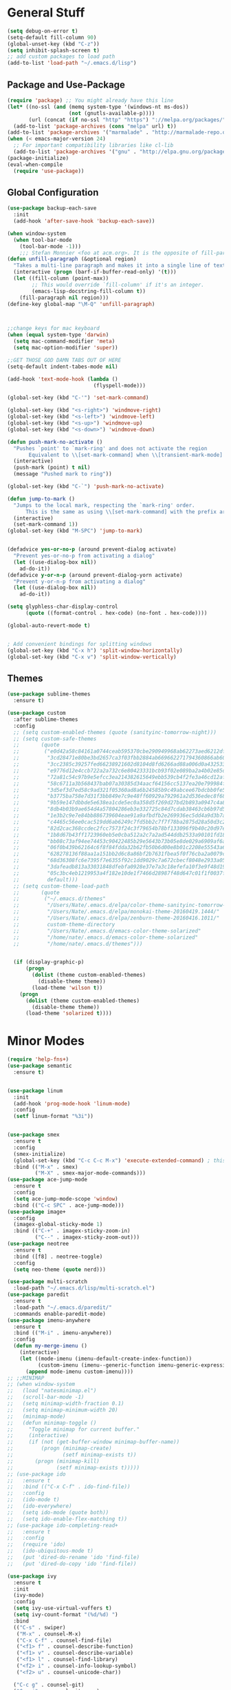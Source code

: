 * General Stuff
  #+BEGIN_SRC emacs-lisp
    (setq debug-on-error t)
    (setq-default fill-column 90)
    (global-unset-key (kbd "C-z"))
    (setq inhibit-splash-screen t)
    ;; add custom packages to load path
    (add-to-list 'load-path "~/.emacs.d/lisp")
  #+END_SRC
** Package and Use-Package
#+BEGIN_SRC emacs-lisp
  (require 'package) ;; You might already have this line
  (let* ((no-ssl (and (memq system-type '(windows-nt ms-dos))
                      (not (gnutls-available-p))))
         (url (concat (if no-ssl "http" "https") "://melpa.org/packages/")))
    (add-to-list 'package-archives (cons "melpa" url) t))
  (add-to-list 'package-archives '("marmalade" . "http://marmalade-repo.org/packages/"))
  (when (< emacs-major-version 24)
    ;; For important compatibility libraries like cl-lib
    (add-to-list 'package-archives '("gnu" . "http://elpa.gnu.org/packages/")))
  (package-initialize)
  (eval-when-compile
    (require 'use-package))
#+END_SRC
** Global Configuration
#+BEGIN_SRC emacs-lisp
  (use-package backup-each-save
    :init
    (add-hook 'after-save-hook 'backup-each-save))

  (when window-system 
    (when tool-bar-mode
      (tool-bar-mode -1)))
      ;;; Stefan Monnier <foo at acm.org>. It is the opposite of fill-paragraph    
  (defun unfill-paragraph (&optional region)
    "Takes a multi-line paragraph and makes it into a single line of text."
    (interactive (progn (barf-if-buffer-read-only) '(t)))
    (let ((fill-column (point-max))
          ;; This would override `fill-column' if it's an integer.
          (emacs-lisp-docstring-fill-column t))
      (fill-paragraph nil region)))
  (define-key global-map "\M-Q" 'unfill-paragraph)



  ;;change keys for mac keyboard
  (when (equal system-type 'darwin)
    (setq mac-command-modifier 'meta)
    (setq mac-option-modifier 'super))

  ;;GET THOSE GOD DAMN TABS OUT OF HERE
  (setq-default indent-tabes-mode nil)

  (add-hook 'text-mode-hook (lambda () 
                              (flyspell-mode)))

  (global-set-key (kbd "C-'") 'set-mark-command)

  (global-set-key (kbd "<s-right>") 'windmove-right)
  (global-set-key (kbd "<s-left>") 'windmove-left)
  (global-set-key (kbd "<s-up>") 'windmove-up)
  (global-set-key (kbd "<s-down>") 'windmove-down)

  (defun push-mark-no-activate ()
    "Pushes `point' to `mark-ring' and does not activate the region
         Equivalent to \\[set-mark-command] when \\[transient-mark-mode] is disabled"
    (interactive)
    (push-mark (point) t nil)
    (message "Pushed mark to ring"))

  (global-set-key (kbd "C-`") 'push-mark-no-activate)

  (defun jump-to-mark ()
    "Jumps to the local mark, respecting the `mark-ring' order.
        This is the same as using \\[set-mark-command] with the prefix argument."
    (interactive)
    (set-mark-command 1))
  (global-set-key (kbd "M-SPC") 'jump-to-mark)


  (defadvice yes-or-no-p (around prevent-dialog activate)
    "Prevent yes-or-no-p from activating a dialog"
    (let ((use-dialog-box nil))
      ad-do-it))
  (defadvice y-or-n-p (around prevent-dialog-yorn activate)
    "Prevent y-or-n-p from activating a dialog"
    (let ((use-dialog-box nil))
      ad-do-it))

  (setq glyphless-char-display-control 
        (quote ((format-control . hex-code) (no-font . hex-code))))

  (global-auto-revert-mode t)


  ; Add convenient bindings for splitting windows
  (global-set-key (kbd "C-x h") 'split-window-horizontally)
  (global-set-key (kbd "C-x v") 'split-window-vertically)
#+END_SRC
** Themes
#+BEGIN_SRC emacs-lisp
  (use-package sublime-themes
    :ensure t)

  (use-package custom
    :after sublime-themes
    :config
    ;; (setq custom-enabled-themes (quote (sanityinc-tomorrow-night)))
    ;; (setq custom-safe-themes
    ;;       (quote
    ;;        ("e0d42a58c84161a0744ceab595370cbe290949968ab62273aed6212df0ea94b4"
    ;;         "3cd28471e80be3bd2657ca3f03fbb2884ab669662271794360866ab60b6cb6e6"
    ;;         "3cc2385c39257fed66238921602d8104d8fd6266ad88a006d0a4325336f5ee02"
    ;;         "e9776d12e4ccb722a2a732c6e80423331bcb93f02e089ba2a4b02e85de1cf00e"
    ;;         "72a81c54c97b9e5efcc3ea214382615649ebb539cb4f2fe3a46cd12af72c7607"
    ;;         "58c6711a3b568437bab07a30385d34aacf64156cc5137ea20e799984f4227265"
    ;;         "3d5ef3d7ed58c9ad321f05360ad8a6b24585b9c49abcee67bdcbb0fe583a6950"
    ;;         "b3775ba758e7d31f3bb849e7c9e48ff60929a792961a2d536edec8f68c671ca5"
    ;;         "9b59e147dbbde5e638ea1cde5ec0a358d5f269d27bd2b893a0947c4a867e14c1"
    ;;         "8db4b03b9ae654d4a57804286eb3e332725c84d7cdab38463cb6b97d5762ad26"
    ;;         "1e3b2c9e7e84bb886739604eae91a9afbdfb2e269936ec5dd4a9d3b7a943af7f"
    ;;         "c4465c56ee0cac519dd6ab6249c7fd5bb2c7f7f78ba2875d28a50d3c20a59473"
    ;;         "82d2cac368ccdec2fcc7573f24c3f79654b78bf133096f9b40c20d97ec1d8016"
    ;;         "1b8d67b43ff1723960eb5e0cba512a2c7a2ad544ddb2533a90101fd1852b426e"
    ;;         "bb08c73af94ee74453c90422485b29e5643b73b05e8de029a6909af6a3fb3f58"
    ;;         "06f0b439b62164c6f8f84fdda32b62fb50b6d00e8b01c2208e55543a6337433a"
    ;;         "628278136f88aa1a151bb2d6c8a86bf2b7631fbea5f0f76cba2a0079cd910f7d"
    ;;         "68d36308fc6e7395f7e6355f92c1dd9029c7a672cbecf8048e2933a053cf27e6"
    ;;         "3dafeadb813a33031848dfebfa0928e37e7a3c18efefa10f3e9f48d1993598d3"
    ;;         "05c3bc4eb1219953a4f182e10de1f7466d28987f48d647c01f1f0037ff35ab9a" 
    ;;         default)))
    ;; (setq custom-theme-load-path
    ;;       (quote
    ;;        ("~/.emacs.d/themes"
    ;;         "/Users/Nate/.emacs.d/elpa/color-theme-sanityinc-tomorrow-20160413.150/"
    ;;         "/Users/Nate/.emacs.d/elpa/monokai-theme-20160419.1444/"
    ;;         "/Users/Nate/.emacs.d/elpa/zenburn-theme-20160416.1011/"
    ;;         custom-theme-directory
    ;;         "/Users/Nate/.emacs.d/emacs-color-theme-solarized"
    ;;         "/home/nate/.emacs.d/emacs-color-theme-solarized"
    ;;         "/home/nate/.emacs.d/themes")))

    
    (if (display-graphic-p) 
        (progn
          (dolist (theme custom-enabled-themes)
            (disable-theme theme))
          (load-theme 'wilson t))
      (progn 
        (dolist (theme custom-enabled-themes)
          (disable-theme theme))      
        (load-theme 'solarized t))))

#+END_SRC
* Minor Modes
#+BEGIN_SRC emacs-lisp
  (require 'help-fns+)
  (use-package semantic
    :ensure t)


  (use-package linum
    :init
    (add-hook 'prog-mode-hook 'linum-mode)
    :config
    (setf linum-format "%3i"))


  (use-package smex
    :ensure t
    :config
    (smex-initialize)
    (global-set-key (kbd "C-c C-c M-x") 'execute-extended-command) ; this is the old M-x
    :bind (("M-x" . smex)
           ("M-X" . smex-major-mode-commands)))
  (use-package ace-jump-mode
    :ensure t
    :config
    (setq ace-jump-mode-scope 'window)
    :bind (("C-c SPC" . ace-jump-mode)))
  (use-package image+
    :config
    (imagex-global-sticky-mode 1)
    :bind (("C-+" . imagex-sticky-zoom-in)
           ("C--" . imagex-sticky-zoom-out)))
  (use-package neotree
    :ensure t
    :bind ([f8] . neotree-toggle)
    :config
    (setq neo-theme (quote nerd)))

  (use-package multi-scratch
    :load-path "~/.emacs.d/lisp/multi-scratch.el")
  (use-package paredit
    :ensure t
    :load-path "~/.emacs.d/paredit/"
    :commands enable-paredit-mode)
  (use-package imenu-anywhere
    :ensure t
    :bind (("M-i" . imenu-anywhere))
    :config
    (defun my-merge-imenu ()
      (interactive)
      (let ((mode-imenu (imenu-default-create-index-function))
            (custom-imenu (imenu--generic-function imenu-generic-expression)))
        (append mode-imenu custom-imenu))))
  ;; ;;MINIMAP
  ;; (when window-system
  ;;   (load "natesminimap.el")
  ;;   (scroll-bar-mode -1)
  ;;   (setq minimap-width-fraction 0.1)
  ;;   (setq minimap-minimum-width 20)
  ;;   (minimap-mode)
  ;;   (defun minimap-toggle ()
  ;;     "Toggle minimap for current buffer."
  ;;     (interactive)
  ;;     (if (not (get-buffer-window minimap-buffer-name))
  ;;         (progn (minimap-create)
  ;;                (setf minimap-exists t))
  ;;       (progn (minimap-kill)
  ;;              (setf minimap-exists t)))))
  ;; (use-package ido
  ;;   :ensure t
  ;;   :bind (("C-x C-f" . ido-find-file))
  ;;   :config
  ;;   (ido-mode t)
  ;;   (ido-everywhere)
  ;;   (setq ido-mode (quote both))
  ;;   (setq ido-enable-flex-matching t))
  ;; (use-package ido-completing-read+
  ;;   :ensure t
  ;;   :config
  ;;   (require 'ido)
  ;;   (ido-ubiquitous-mode t)
  ;;   (put 'dired-do-rename 'ido 'find-file)
  ;;   (put 'dired-do-copy 'ido 'find-file))

  (use-package ivy
    :ensure t
    :init
    (ivy-mode)
    :config
    (setq ivy-use-virtual-vuffers t)
    (setq ivy-count-format "(%d/%d) ")
    :bind
    (("C-s" . swiper)
     ("M-x" . counsel-M-x)
     ("C-x C-f" . counsel-find-file)
     ("<f1> f" . counsel-describe-function)
     ("<f1> v" . counsel-describe-variable)
     ("<f1> l" . counsel-find-library)
     ("<f2> i" . counsel-info-lookup-symbol)
     ("<f2> u" . counsel-unicode-char))
    
    ("C-c g" . counsel-git)
    ("C-c j" . counsel-git-grep)
    ("C-c k" . counsel-ag)
    ("C-x l" . counsel-locate)
    ("C-S-o" . counsel-rhythmbox))
  (use-package flyspell
    :config
    (add-hook 'flyspell-mode-hook (lambda ()
                                    (define-key flyspell-mode-map (kbd "M-<f1>")
                                      #'flyspell-check-previous-highlighted-word))))

  ;; adaptive-fill-mode
  (setq adaptive-fill-mode t)

  (use-package autoinsert
    :config
    (auto-insert-mode)
    (defun autoinsert-yas-expand ()
      "Replace text in yasnipped template."
      (yas-expand-snippet (buffer-string) (point-min) (point-max)))
    (setq auto-insert-directory "~/dotfiles/autoinserts/")
    (define-auto-insert "\\.tex$" "standard.tex"))

  (use-package highlight-parentheses
    :ensure t
    :config
    (setq hl-paren-colors
          (quote
           ("PaleGreen1" "SpringGreen1" "SpringGreen3" "SpringGreen4"))))
  (use-package re-builder
    :config
    (setq reb-re-syntax (quote string)))
  (use-package beacon
    :ensure t
    :if window-system
    :config
    (setf beacon-color (face-background 'cursor))
    (setq ring-bell-function 
          (lambda ()
            (beacon-blink)))
    (beacon-mode t))
  (use-package undo-tree
    :ensure t)
  (global-undo-tree-mode 1)
  (setf undo-tree-auto-save-history t)
  (setf undo-tree-history-directory-alist '((".*" . "~/.emacs.d/undo-tree-history/")))
#+End_SRC
* Major Modes
** Shells 
#+BEGIN_SRC emacs-lisp
  (use-package ansi-color 
    :config
    (setq ansi-color-faces-vector
         [default bold shadow italic underline bold bold-italic bold])
    (setq ansi-color-names-vector
          ["gray100" "#d54e53" "light green" "light green" "#7aa6da" "#c397d8" "#70c0b1" "#000000"]))
  (use-package term
    :config
    (setq term-buffer-maximum-size 0))

#+END_SRC
*** eshell
#+BEGIN_SRC emacs-lisp
  (use-package eshell
    :config
    (require 'em-smart)
    (setq eshell-where-to-jump 'begin)
    (setq eshell-review-quick-commands nil)
    (setq eshell-smart-space-goes-to-end t)
    (setq eshell-prompt-regexp "[^#$|
  ]* \\([#$]\\|\\(|->\\)\\) ")    
    (defmacro with-face (str &rest properties)
      (if (> (length properties) 1)
          `(propertize ,str 'face (list ,@properties))
        (if (= (length properties) 1)
            `(propertize ,str 'face ,@properties)
          str)))
    (defvar eshell-prev-dir "")
    (defvar eshell-prev-time '(0 0 0 0))
    (defun nates-eshell-hook ()
      (set (make-local-variable 'eshell-prev-dir) (eshell/pwd)))
    (defun fancy-prompt ()
      (let (prompt) 
        (setq prompt
              (concat
               (when (or (not (string= eshell-prev-dir (eshell/pwd)))
                         (not (time-less-p (time-subtract (current-time)
                                                          eshell-prev-time)
                                           '(0 30 0 0))))
                 (setq eshell-prev-dir (eshell/pwd))
                 (setq eshell-prev-time (current-time))
                 (concat
                  (with-face user-login-name
                             'eshell-ls-readonly-face)
                  (with-face " @ "
                             'eshell-ls-symlink-face)
                  (with-face (eshell/pwd) 
                             'eshell-ls-directory-face)
                  (with-face "\n")))
               (with-face " |-> " 'font-lock-constant-face)))
        (put-text-property 0 (length prompt) 'read-only t prompt)
        (put-text-property 0 (length prompt) 
                           'rear-nonsticky t prompt)
        prompt))
    
    (defun simple-prompt ()
      " $ ")
    (add-hook 'eshell-mode-hook 'nates-eshell-hook)
    (setq eshell-prompt-function 'fancy-prompt)
    (setq eshell-highlight-prompt nil))
#+END_SRC
*** shell
#+BEGIN_SRC emacs-lisp
(add-hook 'shell-mode-hook (lambda ()
                             (setq-local company-backends 
                                         '((company-files
                                            company-dabbrev-code)))))
#+END_SRC
** Programming Modes
#+BEGIN_SRC emacs-lisp
  (use-package compile
    :config
    (setq compilation-auto-jump-to-first-error t)
    (setq compilation-message-face (quote default))
    (setq special-display-buffer-names
          '("*compilation*"))

    (setq special-display-function
          (lambda (buffer &optional args)
            (split-window)
            (get-buffer-window buffer 0)))

    ;; Close the compilation window when compilation succedes
    (setq 
     compilation-exit-message-function
     (lambda (status code msg)
       ;; If M-x compile exists with a 0
       (when (and (eq status 'exit) (zerop code))
         ;; then bury the *compilation* buffer, so that C-x b doesn't go there
         ;;(switch-to-prev-buffer (get-buffer-window "*compilation*") 'kill)
         (bury-buffer)
         ;; and delete the *compilation* window

         (delete-window (get-buffer-window (get-buffer "*compilation*"))))
       ;; Always return the anticipated result of compilation-exit-message-function
       (cons msg code))))
#+END_SRC
*** CMAKE
#+BEGIN_SRC emacs-lisp
  (use-package cmake-mode :ensure t)
#+END_SRC

*** C++
#+BEGIN_SRC emacs-lisp
  (use-package cc-mode
    :config
    (setq c-default-style
          (quote
           ((c++-mode . "k&r")
            (java-mode . "java")
            (awk-mode . "awk")
            (other . "gnu"))))
    (setq c-offsets-alist (quote ((statement-cont first c-lineup-assignments +))))

    (defun my-c++-mode-hook ()
      (add-to-list
       'imenu-generic-expression
       '("Function Header" 
         "^\\s-*\\([a-zA-Z0-9_:><]+\\s-+\\)+\\([a-zA-Z0-9_]+\\)([-a-zA-Z0-9[:space:]:<>,=_*&()\n]*);"
         2))
      (setq imenu-create-index-function 'my-merge-imenu))

    (add-hook 'c++-mode-hook 'my-c++-mode-hook)

    (defun my-c-mode-common-hook ()
      ;; my customizations for all of c-mode, c++-mode, objc-mode, java-mode
      (c-set-offset 'substatement-open 0)
      ;; other customizations can go here

      (setq c++-tab-always-indent t)
      (setq c-basic-offset 2)                  ;; Default is 2
      (setq c-indent-level 2)                  ;; Default is 2

      (setq tab-stop-list '(4 8 12 16 20 24 28 32 36 40 44 48 52 56 60))
      (setq tab-width 2)
      (setq indent-tabs-mode nil)
      (setq column-number-mode t)
      (setq compile-command "make all")
      (local-set-key (kbd "C-c C-c") 'recompile))


    (add-hook 'c-mode-common-hook 'my-c-mode-common-hook)

    (add-to-list 'auto-mode-alist '("\\.h\\'" . c++-mode))
    (add-to-list 'auto-mode-alist '("\\.tpp\\'" . c++-mode))
    (add-to-list 'auto-mode-alist '("\\.cc\\'" . c++-mode)))
#+END_SRC
*** PYTHON
#+BEGIN_SRC emacs-lisp
  (eval-after-load "semantic"
    (remove-hook 'python-mode-hook 'wisent-python-default-setup))
  (use-package python
    :config
    (defun python-align-args (beg end)
                  (interactive "r")
                  (align-regexp beg end "\\(\\s-*\\)\\(type\\|action\\|choices\\)[^\"]*?=" 1 1 t)
                  (align-regexp beg end "\\(\\s-*\\)default[^\"]*=" 1 1 t)
                  (align-regexp beg end "\\(\\s-*\\)help[^\"]*=" 1 1 t))
    (add-hook 'python-mode-hook 
              (lambda () 
                (setq imenu-create-index-function 'python-imenu-create-index)))
    (defun python3-shell ()
      (interactive)
      (run-python "python3"))
    )
#+END_SRC
*** LISP
#+BEGIN_SRC emacs-lisp
  (setq inferior-lisp-program "/usr/local/bin/sbcl")
  (use-package slime-company
    :ensure t)
  (use-package slime
    :ensure t
    :config
    (require 'slime-autoloads)
    (add-to-list 'slime-contribs 'inferior-slime)
    (add-to-list 'slime-contribs 'slime-fancy)
    (add-to-list 'slime-contribs 'slime-autodoc)
    (slime-setup '(slime-fancy slime-company))
    (setq slime-use-autodoc-mode nil)
    (setq slime-company-major-modes
          (quote
           (lisp-mode clojure-mode slime-repl-mode 
                      scheme-mode emacs-lisp-mode))))

  (defvar electrify-return-match
    "[\]}\)\"]"
    "If this regexp matches the text after the cursor, do an \"electric\"
      return.")
  (defun electrify-return-if-match (arg)
    "If the text after the cursor matches `electrify-return-match' then
      open and indent an empty line between the cursor and the text.  Move the
      cursor to the new line."
    (interactive "P")
    (let ((case-fold-search nil))
      (if (looking-at electrify-return-match)
          (save-excursion (newline-and-indent)))
      (newline arg)
      (indent-according-to-mode)))

  (defun nates-slime-restart ()
    (interactive)
    (slime-quit-lisp)
    (kill-buffer "*inferior-lisp*")
    (slime))


  (defun nates-general-lisp-mode ()
    (company-mode)
    (enable-paredit-mode)
    (show-paren-mode t)   
    (highlight-parentheses-mode t)
    (local-set-key (kbd "RET") 'electrify-return-if-match)
    (define-key company-active-map (kbd "\C-n") 'company-select-next)
    (define-key company-active-map (kbd "\C-p") 'company-select-previous)
    (define-key company-active-map (kbd "\C-d") 'company-show-doc-buffer)
    (define-key company-active-map (kbd "M-.") 'company-show-location)
    (setq-local company-backends '(company-files
                                   (company-keywords 
                                    company-dabbrev-code))))

    (defun nates-lisp-mode ()
      (slime-mode)
      (local-set-key (kbd "C-M-S-s-r")
                     (lambda ()
                       (interactive)
                       (shell-command "osascript ~/Dropbox/AppleScript/refresh-preview.scpt")))
      (set (make-local-variable 'lisp-indent-function)
           'common-lisp-indent-function)
      (nates-general-lisp-mode)
      (slime-autodoc-mode))

    (defun nates-inferior-lisp-mode ()
      (define-key slime-repl-mode-map
        (read-kbd-macro paredit-backward-delete-key) nil)
      (eldoc-mode t)
      (message "turning on eldoc-mode")
      (local-set-key (kbd "C-M-S-s-r")
                     (lambda ()
                       (interactive)
                       (shell-command "osascript ~/Dropbox/AppleScript/refresh-preview.scpt")))
      (nates-general-lisp-mode))


    (defun nates-emacs-lisp-mode ()
      (eldoc-mode t)
      (nates-general-lisp-mode)
      (setq-local company-backends
                  '(company-elisp
                    company-files
                    (company-keywords 
                     company-dabbrev-code))))

    (add-hook 'lisp-mode-hook 'nates-lisp-mode)

    (add-hook 'emacs-lisp-mode-hook 'nates-emacs-lisp-mode)
    (add-hook 'slime-repl-mode-hook 'nates-inferior-lisp-mode)
    (defun nates-slime ()
      (interactive)
      (save-excursion
        (slime))
      (eldoc-mode t))
    ;; (add-hook 'slime-mode-hook
    ;;           (lambda ()
    ;;             (unless (slime-connected-p)
    ;;               (print (current-buffer))
    ;;               (unless (equalp (current-buffer) (get-buffer "*scratch*"))
    ;;                 (save-excursion (slime))))))

    (add-to-list 'auto-mode-alist '("\\.j\\'" . lisp-mode))

    (eval-after-load 'slime
      `(define-key slime-mode-map (kbd "M-?") nil))
  (require 'cl)

#+END_SRC
*** MATLAB
#+BEGIN_SRC emacs-lisp
  (use-package company-semantic
    :config
    (push 'matlab-mode company-semantic-modes))

  (use-package matlab
    :load-path "~/.emacs.d/lisp/matlab-emacs-src/"
    :config
    (setq mlint-programs
     (quote
      ("/Applications/MATLAB_R2015b.app/bin/maci64/mlint" "/usr/local/MATLAB/R2017a/bin/glnxa64/mlint")))
    (setq matlab-shell-command-switches (quote ("-nodesktop -nosplash")))
    (setq matlab-functions-have-end t)
    (defun matlab-set-breakpoint ()
      (interactive)
      (matlab-shell-run-command (format "dbstop in %s at %d" 
                                        (file-name-nondirectory (buffer-file-name))
                                        (line-number-at-pos))))

    (defun matlab-set-condition-breakpoint (condition)
      (interactive "sEnter condition: ")
      (message (format "dbstop in %s at %d if (%s)" 
                       (file-name-nondirectory (buffer-file-name))
                       (line-number-at-pos)
                       condition))  (matlab-shell-run-command (format "dbstop in %s at %d if (%s)" 
                                                                      (file-name-nondirectory (buffer-file-name))
                                                                      (line-number-at-pos)
                                                                      condition)))

    ;;(matlab-cedet-setup)
    ;; (push (cons 'matlab-mode 'semantic-default-matlab-setup)
    ;;       semantic-new-buffer-setup-functions)

    
    (defun nates-matlab-mode ()
      (mlint-minor-mode t)
      (setq-local company-backends 
                  '(company-semantic
                    company-files
                    (company-keywords 
                     company-dabbrev-code)))
      (matlab-toggle-show-mlint-warnings))


    (defun nates-matlab-shell-mode ()
      (setq-local company-backends 
                  '(company-files
                    company-matlab-shell
                    (company-keywords 
                     company-dabbrev-code))))
    (add-hook 'matlab-mode-hook 'nates-matlab-mode)
    (add-hook 'matlab-shell-mode-hook 'nates-matlab-shell-mode))
#+END_SRC
*** JAVASCRIPT
#+BEGIN_SRC emacs-lisp
  (use-package js
    :config
    (setq js-indent-level 2))
#+END_SRC
*** BASH
#+BEGIN_SRC emacs-lisp
  (use-package sh-script
    :demand
    :config
    (add-to-list 'auto-mode-alist 
                 '("\\.bashrc.*" . shell-script-mode)))
#+END_SRC
*** HTML
#+BEGIN_SRC emacs-lisp
    (use-package tagedit
      :ensure t
      :config
      (eval-after-load "sgml-mode"
        '(progn (tagedit-add-paredit-like-keybindings)
                (add-hook 'html-mode-hook (lambda () (tagedit-mode 1))))))
#+END_SRC
** LATEX
#+BEGIN_SRC emacs-lisp
  (use-package company-auctex
    :ensure t)

  (use-package tex
    :ensure auctex
    :config
    (setq LaTeX-indent-environment-list
          (quote
           (("verbatim" current-indentation)
            ("verbatim*" current-indentation)
            ("tabu" LaTeX-indent-tabular)
            ("tabular" LaTeX-indent-tabular)
            ("tabular*" LaTeX-indent-tabular)
            ("align" LaTeX-indent-tabular)
            ("align*" LaTeX-indent-tabular)
            ("array" LaTeX-indent-tabular)
            ("eqnarray" LaTeX-indent-tabular)
            ("eqnarray*" LaTeX-indent-tabular)
            ("displaymath")
            ("equation")
            ("equation*")
            ("picture")
            ("tabbing")
          ("table")
          ("table*"))))

      (setq TeX-auto-save t)
      (setq TeX-parse-self t)
                                            ;(setq-default TeX-master nil)
      (add-hook 'LaTeX-mode-hook 'visual-line-mode)
      (add-hook 'LaTeX-mode-hook 'flyspell-mode)
      (add-hook 'LaTeX-mode-hook 'LaTeX-math-mode)
      (add-hook 'LaTeX-mode-hook 'turn-on-reftex)
      (setq reftex-plug-into-AUCTeX t)
      (setq TeX-PDF-mode t)
      (setq LaTeX-command-style '(("" "%(PDF)%(latex) -file-line-error %S%(PDFout)"))) 

      ;; Use Skim as viewer, enable source <-> PDF sync
      ;; make latexmk available via C-c C-c
      ;; Note: SyncTeX is setup via ~/.latexmkrc (see below)
      (setq TeX-view-program-selection '((output-pdf "PDF Viewer")))

      (if (equal system-type 'darwin)
          (progn 
            (add-hook 'LaTeX-mode-hook (lambda ()
                                         (setq-local company-backends 
                                                     '(company-files
                                                       (company-keywords 
                                                        company-dabbrev)))
                                         (auto-fill-mode -1)
                                         (company-auctex-init)
                                         (push
                                          '("latexmk" "latexmk -pdf %s" TeX-run-TeX nil t
                                            :help "Run latexmk on file")
                                          TeX-command-list)))
            (add-hook 'TeX-mode-hook '(lambda () (setq TeX-command-default "latexmk")))
            (setq TeX-view-program-list
                  '(("PDF Viewer"
                     "/Applications/Skim.app/Contents/SharedSupport/displayline -b -g %n %o %b"))))
        (progn
          (setq TeX-view-program-list
                '(("PDF Viewer"
                   "okular --page %(outpage) %o")))))
      
      ;; ##### Enable synctex correlation. From Okular just press
      ;; ##### Shift + Left click to go to the good line.
      (setq TeX-source-correlate-mode t
            TeX-source-correlate-start-server t)
      
      (setcar (cdr (assoc 'output-pdf TeX-view-program-selection)) "Okular")
      
      (add-hook 'LaTeX-mode-hook
                (lambda ()
                  (company-auctex-init))))

  (use-package font-latex)
#+END_SRC
** ORG
#+BEGIN_SRC emacs-lisp
  (use-package org
    :bind (("C-c r" . org-capture)
           ("C-c l" . org-store-link)
           ("C-c a" . org-agenda)
           ("C-c b" . org-iswitchb)
           :map org-mode-map
           ("C-M-<left>" . org-promote-subtree)
           ("C-M-<right>" . org-demote-subtree)
           ("C-M-u" . org-up-element)
           ("C-M-f" . org-forward-element)
           ("C-M-b" . org-backward-element)
           ("C-M-d" . org-down-element))
    :config
    (setq org-directory "~/Dropbox/org")
    (setq org-default-notes-file "~/Dropbox/org/agenda/notes.org")
    (setq org-log-done 'time)
    (setq org-capture-templates
          '(("W" "Work todo" entry (file+headline "~/Dropbox/org/agenda/work.org" "Tasks")
             "* TODO %?\t:WORK:\nDEADLINE: %^{Deadline}t\n  %i\n")
            ("H" "Home todo" entry (file+headline "~/Dropbox/org/agenda/tasks.org" "Tasks")
             "* TODO %?\t:HOME:\nDEADLINE: %^{Deadline}t\n  %i\n")
            ("S" "School todo" entry (file "~/Dropbox/org/agenda/school-work.org")
             "* TODO %?\t:SCHOOL:%^g\nDEADLINE: %^{Deadline}t\n  %i\n")
            ("P" "PClassic TODO" entry (file+headline "~/Dropbox/org/agenda/pclassic.org" "Tasks")
             "* TODO %?\t:PCLASSIC:\nDEADLINE: %^{Deadline}t\n  %i\n")
            ("w" "Work entry" entry (file+headline "~/Dropbox/org/agenda/work.org" "Events")
             "* %?\n\t:WORK:\nSCHEDULED: %^{Schedule}t\n %i\n")
            ("h" "Home entry" entry (file+headline "~/Dropbox/org/agenda/work.org" "Events")
             "* %?\n\t:HOME:\nSCHEDULED: %^{Schedule}t\n %i\n")
            ("n" "Note" entry (file+datetree "~/Dropbox/org/agenda/notes.org")
             "* %?\nEntered on %U\n  %i\n")
            ("l" "Lab notebook" entry (file+datetree "~/Dropbox/org/agenda/lab-notebook.org")
             "* %^{prompt|No Title}\nEntered on %U\n%? %i\n")))
    (setq org-agenda-files
          (quote
           ("~/Dropbox/org/agenda/notes.org" "~/Dropbox/org/agenda/tasks.org"
            "~/Dropbox/org/agenda/work.org" "~/Dropbox/org/agenda/school-work.org"
            "~/Dropbox/org/agenda/pclassic.org")))
    (setq org-mobile-inbox-for-pull "~/Dropbox/org/from-mobile.org")
    (setq org-mobile-directory "~/Dropbox/MobileOrg")
    (setq org-mobile-files '("~/Dropbox/org/agenda/notes.org" "~/Dropbox/org/agenda/tasks.org"
                             "~/Dropbox/org/agenda/work.org"))
    (setq org-modules
          (quote
           (org-bbdb org-bibtex org-gnus org-info org-irc org-mhe org-rmail org-w3m)))
    (setq org-src-tab-acts-natively t)
    (setq org-src-window-setup (quote current-window))
    (setq org-structure-template-alist
          (quote
           (("S" "#+BEGIN_SRC emacs-lisp

  ,#+END_SRC" "")
            ("s" "#+BEGIN_SRC ?

  ,#+END_SRC" "<src lang=\"?\">

  </src>")
            ("e" "#+BEGIN_EXAMPLE
  ?
  ,#+END_EXAMPLE" "<example>
  ?
  </example>")
            ("q" "#+BEGIN_QUOTE
  ?
  ,#+END_QUOTE" "<quote>
  ?
  </quote>")
            ("v" "#+BEGIN_VERSE
  ?
  ,#+END_VERSE" "<verse>
  ?
  </verse>")
            ("V" "#+BEGIN_VERBATIM
  ?
  ,#+END_VERBATIM" "<verbatim>
  ?
  </verbatim>")
            ("c" "#+BEGIN_CENTER
  ?
  ,#+END_CENTER" "<center>
  ?
  </center>")
            ("l" "#+BEGIN_LaTeX
  ?
  ,#+END_LaTeX" "<literal style=\"latex\">
  ?
  </literal>")
            ("L" "#+LaTeX: " "<literal style=\"latex\">?</literal>")
            ("h" "#+BEGIN_HTML
  ?
  ,#+END_HTML" "<literal style=\"html\">
  ?
  </literal>")
            ("H" "#+HTML: " "<literal style=\"html\">?</literal>")
            ("a" "#+BEGIN_ASCII
  ?
  ,#+END_ASCII" "")
            ("A" "#+ASCII: " "")
            ("i" "#+INDEX: ?" "#+INDEX: ?")
            ("I" "#+INCLUDE: %file ?" "<include file=%file markup=\"?\">"))))
    (defun nates-org-mode-hook ()
      (visual-line-mode t)))
    (add-hook 'org-mode-hook 'nates-org-mode-hook)
    (setq org-todo-keywords '((sequence "TODO(t)" "IN-PROGRESS(i!)" "|" "DONE(d!)")))

  (use-package pdf-tools
    :ensure t
    :config
    (pdf-tools-install))

  (use-package interleave
    :ensure t)
  (use-package org-ref
    :ensure t
    :init
    (setf org-ref-bibliography-notes "~/Dropbox/LuceyResearch/articles.org"
          org-ref-notes-directory "~/Dropbox/LuceyResearch/notes/"
          org-ref-default-bibliography `("~/Dropbox/LuceyResearch/articles.bib")
          org-ref-pdf-directory "~/Dropbox/LuceyResearch/pdfs/"))
         
#+END_SRC
** MAGIT
#+BEGIN_SRC emacs-lisp
  (use-package magit
    :ensure t
    :config
    (setq magit-push-arguments nil)
    (setq magit-diff-use-overlays nil))
#+END_SRC
* Completion
** Company mode
#+BEGIN_SRC emacs-lisp
  (use-package company
      :demand
      :config
      (setq company-dabbrev-downcase nil)
      (setq company-idle-delay 0.1)
      (setq company-backends
            '(company-files
              (company-keywords 
               company-dabbrev-code)))
      (setq company-dabbrev-code-modes
            '(prog-mode batch-file-mode csharp-mode css-mode 
                        erlang-mode haskell-mode jde-mode lua-mode
                        python-mode matlab-mode matlab-shell-mode))    
      (add-hook 'after-init-hook 'global-company-mode)
      :bind (("C-M-s-<tab>" . company-other-backend)))

#+END_SRC
* Source Control
*** GIT
#+BEGIN_SRC emacs-lisp
(defun nates-git-ignore-mode ()
  (add-to-list (make-local-variable 'company-backends) 'company-files))
(add-to-list 'auto-mode-alist '("\\.gitignore\\'" . nates-git-ignore-mode))
#+END_SRC
